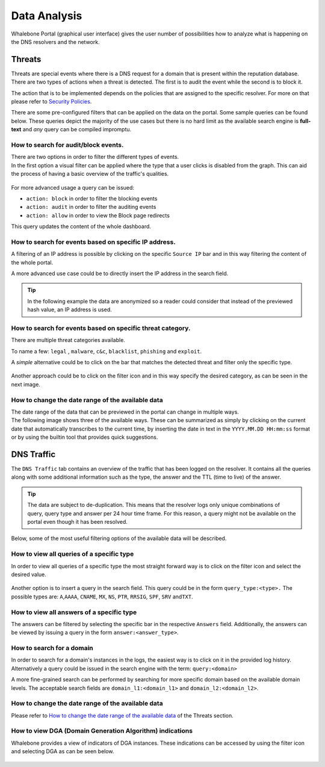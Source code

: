 .. _header-n233:

Data Analysis
=============

Whalebone Portal (graphical user interface) gives the user number of
possibilities how to analyze what is happening on the DNS resolvers and
the network.

.. _header-n236:

Threats
-------

Threats are special events where there is a DNS request for a domain
that is present within the reputation database. There are two types of
actions when a threat is detected. The first is to audit the event while
the second is to block it.

The action that is to be implemented depends on the policies that are
assigned to the specific resolver. For more on that please refer to
`Security
Policies <http://docs.whalebone.io/cs/latest/local_resolver.html#bezpecnostni-politiky>`__.

There are some pre-configured filters that can be applied on the data on
the portal. Some sample queries can be found below. These queries depict
the majority of the use cases but there is no hard limit as the
available search engine is **full-text** and *any* query can be compiled
impromptu.

.. _header-n240:

How to search for audit/block events.
~~~~~~~~~~~~~~~~~~~~~~~~~~~~~~~~~~~~~

| There are two options in order to filter the different types of
  events. 
| In the first option a visual filter can be applied where the type that
  a user clicks is disabled from the graph. This can aid the process of
  having a basic overview of the traffic's qualities.

.. figure:: ./img/block_graph.gif
   :alt: 

For more advanced usage a query can be issued:

-  ``action: block`` in order to filter the blocking events

-  ``action: audit`` in order to filter the auditing events

-  ``action: allow`` in order to view the Block page redirects

This query updates the content of the whole dashboard.

.. _header-n253:

How to search for events based on specific IP address.
~~~~~~~~~~~~~~~~~~~~~~~~~~~~~~~~~~~~~~~~~~~~~~~~~~~~~~

A filtering of an IP address is possible by clicking on the specific
``Source IP`` bar and in this way filtering the content of the whole
portal.

A more advanced use case could be to directly insert the IP address in
the search field.

.. tip:: In the following example the data are anonymized so a reader could
         consider that instead of the previewed hash value, an IP address is
         used.

.. figure:: ./img/request_ip.gif
   :alt: 

.. _header-n258:

How to search for events based on specific threat category.
~~~~~~~~~~~~~~~~~~~~~~~~~~~~~~~~~~~~~~~~~~~~~~~~~~~~~~~~~~~

There are multiple threat categories available.

To name a few: ``legal`` , ``malware``, ``c&c``, ``blacklist``,
``phishing`` and ``exploit``.

A *simple* alternative could be to click on the bar that matches the
detected threat and filter only the specific type.

.. figure:: ./img/phising.gif
   :alt: 

Another approach could be to click on the filter icon and in this way
specify the desired category, as can be seen in the next image.

.. figure:: ./img/cc.gif
   :alt: 

.. _header-n266:

How to change the date range of the available data
~~~~~~~~~~~~~~~~~~~~~~~~~~~~~~~~~~~~~~~~~~~~~~~~~~

| The date range of the data that can be previewed in the portal can
  change in multiple ways.
| The following image shows three of the available ways. These can be
  summarized as simply by clicking on the current date that
  automatically transcribes to the current time, by inserting the date
  in text in the ``YYYY.MM.DD HH:mm:ss`` format or by using the builtin
  tool that provides quick suggestions.

.. figure:: ./img/date_range.gif
   :alt: 

.. _header-n269:

DNS Traffic
-----------

The ``DNS Traffic`` tab contains an overview of the traffic that has
been logged on the resolver. It contains all the queries along with some
additional information such as the type, the answer and the TTL (time to
live) of the answer.

.. tip:: The data are subject to de-duplication. This means that the resolver
   logs only unique combinations of query, query type and answer per 24
   hour time frame. For this reason, a query might not be available on
   the portal even though it has been resolved.

Below, some of the most useful filtering options of the available data
will be described.

.. _header-n274:

How to view all queries of a specific type
~~~~~~~~~~~~~~~~~~~~~~~~~~~~~~~~~~~~~~~~~~

In order to view all queries of a specific type the most straight
forward way is to click on the filter icon and select the desired value.

.. figure:: ./img/query_type.gif
   :alt: 

Another option is to insert a query in the search field. This query
could be in the form ``query_type:<type>.`` The possible types are:
``A``,\ ``AAAA``, ``CNAME``, ``MX``, ``NS``, ``PTR``, ``RRSIG``,
``SPF``, ``SRV`` and\ ``TXT``.

.. _header-n279:

How to view all answers of a specific type 
~~~~~~~~~~~~~~~~~~~~~~~~~~~~~~~~~~~~~~~~~~~

The answers can be filtered by selecting the specific bar in the
respective ``Answers`` field. Additionally, the answers can be viewed by
issuing a query in the form ``answer:<answer_type>``.

.. figure:: ./img/answer.gif
   :alt: 

.. _header-n282:

How to search for a domain
~~~~~~~~~~~~~~~~~~~~~~~~~~

In order to search for a domain's instances in the logs, the easiest way
is to click on it in the provided log history. Alternatively a query
could be issued in the search engine with the term: ``query:<domain>``

A more fine-grained search can be performed by searching for more
specific domain based on the available domain levels. The acceptable
search fields are ``domain_l1:<domain_l1>`` and
``domain_l2:<domain_l2>``.

.. _header-n285:

How to change the date range of the available data
~~~~~~~~~~~~~~~~~~~~~~~~~~~~~~~~~~~~~~~~~~~~~~~~~~

Please refer to `How to change the date range of the available
data <http://docs.whalebone.io/en/latest/data_analysis.html#how-to-change-the-date-range-of-the-available-data>`__
of the Threats section.

.. _header-n287:

How to view DGA (Domain Generation Algorithm) indications
~~~~~~~~~~~~~~~~~~~~~~~~~~~~~~~~~~~~~~~~~~~~~~~~~~~~~~~~~

Whalebone provides a view of indicators of DGA instances. These
indications can be accessed by using the filter icon and selecting DGA
as can be seen below.

.. figure:: ./img/dga.gif
   :alt:
